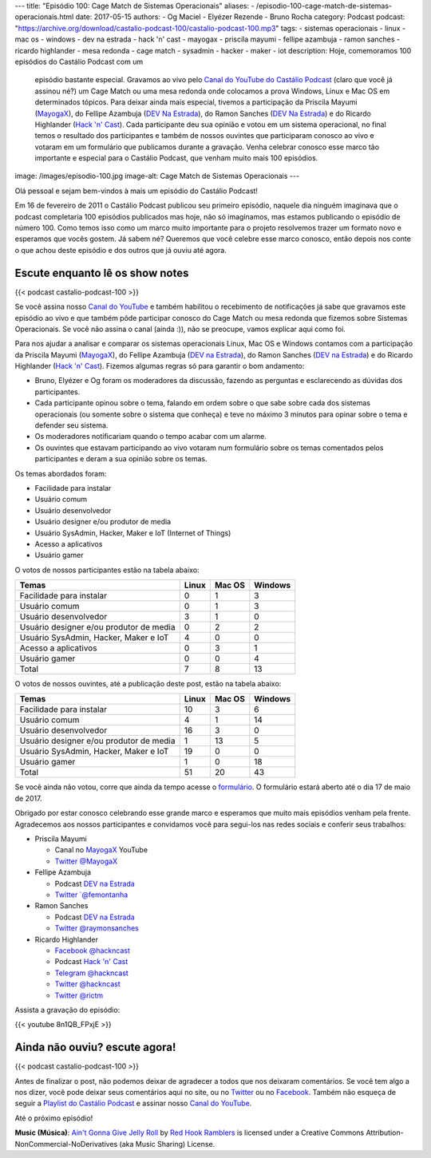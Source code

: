 ---
title: "Episódio 100: Cage Match de Sistemas Operacionais"
aliases:
- /episodio-100-cage-match-de-sistemas-operacionais.html
date: 2017-05-15
authors:
- Og Maciel
- Elyézer Rezende
- Bruno Rocha
category: Podcast
podcast: "https://archive.org/download/castalio-podcast-100/castalio-podcast-100.mp3"
tags:
- sistemas operacionais
- linux
- mac os
- windows
- dev na estrada
- hack 'n' cast
- mayogax
- priscila mayumi
- fellipe azambuja
- ramon sanches
- ricardo highlander
- mesa redonda
- cage match
- sysadmin
- hacker
- maker
- iot
description: Hoje, comemoramos 100 episódios do Castálio Podcast com um
              episódio bastante especial. Gravamos ao vivo pelo `Canal do
              YouTube do Castálio Podcast`_ (claro que você já assinou né?) um
              Cage Match ou uma mesa redonda onde colocamos a prova Windows,
              Linux e Mac OS em determinados tópicos. Para deixar ainda mais
              especial, tivemos a participação da Priscila Mayumi (`MayogaX`_),
              do Fellipe Azambuja (`DEV Na Estrada`_), do Ramon Sanches (`DEV
              Na Estrada`_) e do Ricardo Highlander (`Hack 'n' Cast`_). Cada
              participante deu sua opinião e votou em um sistema operacional,
              no final temos o resultado dos participantes e também de nossos
              ouvintes que participaram conosco ao vivo e votaram em um
              formulário que publicamos durante a gravação. Venha celebrar
              conosco esse marco tão importante e especial para o Castálio
              Podcast, que venham muito mais 100 episódios.
image: /images/episodio-100.jpg
image-alt: Cage Match de Sistemas Operacionais
---

Olá pessoal e sejam bem-vindos à mais um episódio do Castálio Podcast!

Em 16 de fevereiro de 2011 o Castálio Podcast publicou seu primeiro episódio,
naquele dia ninguém imaginava que o podcast completaria 100 episódios
publicados mas hoje, não só imaginamos, mas estamos publicando o episódio de
número 100. Como temos isso como um marco muito importante para o projeto
resolvemos trazer um formato novo e esperamos que vocês gostem. Já sabem né?
Queremos que você celebre esse marco conosco, então depois nos conte o que
achou deste episódio e dos outros que já ouviu até agora.

.. more

Escute enquanto lê os show notes
--------------------------------

{{< podcast castalio-podcast-100 >}}

.. raw:: html

    <br />

Se você assina nosso `Canal do YouTube`_ e também habilitou o recebimento de
notificações já sabe que gravamos este episódio ao vivo e que também pôde
participar conosco do Cage Match ou mesa redonda que fizemos sobre Sistemas
Operacionais. Se você não assina o canal (ainda :)), não se preocupe, vamos
explicar aqui como foi.

Para nos ajudar a analisar e comparar os sistemas operacionais Linux, Mac OS e
Windows contamos com a participação da Priscila Mayumi (`MayogaX`_), do Fellipe
Azambuja (`DEV na Estrada`_), do Ramon Sanches (`DEV na Estrada`_) e do Ricardo
Highlander (`Hack 'n' Cast`_). Fizemos algumas regras só para garantir o bom
andamento:

* Bruno, Elyézer e Og foram os moderadores da discussão, fazendo as perguntas e
  esclarecendo as dúvidas dos participantes.
* Cada participante opinou sobre o tema, falando em ordem sobre o que sabe
  sobre cada dos sistemas operacionais (ou somente sobre o sistema que conheça)
  e teve no máximo 3 minutos para opinar sobre o tema e defender seu sistema.
* Os moderadores notificariam quando o tempo acabar com um alarme.
* Os ouvintes que estavam participando ao vivo votaram num formulário sobre os
  temas comentados pelos participantes e deram a sua opinião sobre os temas.

Os temas abordados foram:

* Facilidade para instalar
* Usuário comum
* Usuário desenvolvedor
* Usuário designer e/ou produtor de media
* Usuário SysAdmin, Hacker, Maker e IoT (Internet of Things)
* Acesso a aplicativos
* Usuário gamer

O votos de nossos participantes estão na tabela abaixo:

.. table::
   :class: table table-bordered table-striped

   =======================================  =====  ======  =======
   Temas                                    Linux  Mac OS  Windows
   =======================================  =====  ======  =======
   Facilidade para instalar                 0      1       3
   Usuário comum                            0      1       3
   Usuário desenvolvedor                    3      1       0
   Usuário designer e/ou produtor de media  0      2       2
   Usuário SysAdmin, Hacker, Maker e IoT    4      0       0
   Acesso a aplicativos                     0      3       1
   Usuário gamer                            0      0       4
   ---------------------------------------  -----  ------  -------
   Total                                    7      8       13
   =======================================  =====  ======  =======

O votos de nossos ouvintes, até a publicação deste post, estão na tabela
abaixo:

.. table::
   :class: table table-bordered table-striped

   =======================================  =====  ======  =======
   Temas                                    Linux  Mac OS  Windows
   =======================================  =====  ======  =======
   Facilidade para instalar                 10     3       6
   Usuário comum                            4      1       14
   Usuário desenvolvedor                    16     3       0
   Usuário designer e/ou produtor de media  1      13      5
   Usuário SysAdmin, Hacker, Maker e IoT    19     0       0
   Usuário gamer                            1      0       18
   ---------------------------------------  -----  ------  -------
   Total                                    51     20      43
   =======================================  =====  ======  =======

Se você ainda não votou, corre que ainda da tempo acesse o `formulário
<http://bit.ly/Castalio100form>`_. O formulário estará aberto até o dia 17 de
maio de 2017.

Obrigado por estar conosco celebrando esse grande marco e esperamos que muito
mais episódios venham pela frente. Agradecemos aos nossos participantes e
convidamos você para segui-los nas redes sociais e conferir seus trabalhos:

* Priscila Mayumi

  * Canal no `MayogaX`_ YouTube
  * `Twitter @MayogaX <https://twitter.com/MayogaX>`_

* Fellipe Azambuja

  * Podcast `DEV na Estrada`_
  * `Twitter `@femontanha <https://twitter.com/femontanha>`_

* Ramon Sanches

  * Podcast `DEV na Estrada`_
  * `Twitter @raymonsanches <https://twitter.com/raymonsanches>`_

* Ricardo Highlander

  * `Facebook @hackncast <https://www.facebook.com/hackncast>`_
  * Podcast `Hack 'n' Cast`_
  * `Telegram @hackncast <https://t.me/hackncast>`_
  * `Twitter @hackncast <https://twitter.com/hackncast>`_
  * `Twitter @rictm <https://twitter.com/rictm>`_

Assista a gravação do episódio:

{{< youtube 8n1QB_FPxjE >}}

Ainda não ouviu? escute agora!
------------------------------

{{< podcast castalio-podcast-100 >}}

Antes de finalizar o post, não podemos deixar de agradecer a todos que nos
deixaram comentários. Se você tem algo a nos dizer, você pode deixar seus
comentários aqui no site, ou no `Twitter <https://twitter.com/castaliopod>`_ ou
no `Facebook <https://www.facebook.com/castaliopod>`_. Também não esqueça de
seguir a `Playlist do Castálio Podcast
<https://open.spotify.com/user/elyezermr/playlist/0PDXXZRXbJNTPVSnopiMXg>`_ e
assinar nosso `Canal do YouTube`_.

Até o próximo episódio!


.. class:: alert alert-info

    **Music (Música)**: `Ain't Gonna Give Jelly Roll`_ by `Red Hook Ramblers`_ is licensed under a Creative Commons Attribution-NonCommercial-NoDerivatives (aka Music Sharing) License.

.. Mentioned
.. _Canal do YouTube do Castálio Podcast: http://bit.ly/CanalCastalio
.. _Canal do YouTube: http://bit.ly/CanalCastalio
.. _MayogaX: https://www.youtube.com/mayogax
.. _DEV na Estrada: http://devnaestrada.com.br
.. _Hack 'n' Cast: http://hackncast.org/

.. Footer
.. _Ain't Gonna Give Jelly Roll: http://freemusicarchive.org/music/Red_Hook_Ramblers/Live__WFMU_on_Antique_Phonograph_Music_Program_with_MAC_Feb_8_2011/Red_Hook_Ramblers_-_12_-_Aint_Gonna_Give_Jelly_Roll
.. _Red Hook Ramblers: http://www.redhookramblers.com/
